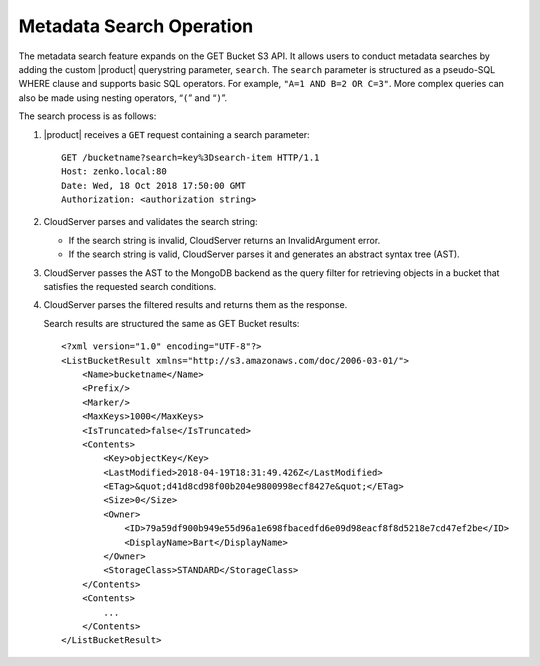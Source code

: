.. _Metadata Search Operation:

Metadata Search Operation
=========================

The metadata search feature expands on the GET Bucket S3 API. It allows users to
conduct metadata searches by adding the custom |product| querystring parameter,
``search``. The ``search`` parameter is structured as a pseudo-SQL WHERE clause
and supports basic SQL operators. For example, ``"A=1 AND B=2 OR C=3"``. More
complex queries can also be made using nesting operators, “\ ``(``\ ” and “\
``)``\ ”.

The search process is as follows:

#. |product| receives a ``GET`` request containing a search parameter:

   ::

       GET /bucketname?search=key%3Dsearch-item HTTP/1.1
       Host: zenko.local:80
       Date: Wed, 18 Oct 2018 17:50:00 GMT
       Authorization: <authorization string>

#. CloudServer parses and validates the search string:

   -  If the search string is invalid, CloudServer returns an
      InvalidArgument error.
   -  If the search string is valid, CloudServer parses it and generates
      an abstract syntax tree (AST).

#. CloudServer passes the AST to the MongoDB backend as the query filter
   for retrieving objects in a bucket that satisfies the requested
   search conditions.

#. CloudServer parses the filtered results and returns them as the
   response.

   Search results are structured the same as GET Bucket results:

   ::

       <?xml version="1.0" encoding="UTF-8"?>
       <ListBucketResult xmlns="http://s3.amazonaws.com/doc/2006-03-01/">
           <Name>bucketname</Name>
           <Prefix/>
           <Marker/>
           <MaxKeys>1000</MaxKeys>
           <IsTruncated>false</IsTruncated>
           <Contents>
               <Key>objectKey</Key>
               <LastModified>2018-04-19T18:31:49.426Z</LastModified>
               <ETag>&quot;d41d8cd98f00b204e9800998ecf8427e&quot;</ETag>
               <Size>0</Size>
               <Owner>
                   <ID>79a59df900b949e55d96a1e698fbacedfd6e09d98eacf8f8d5218e7cd47ef2be</ID>
                   <DisplayName>Bart</DisplayName>
               </Owner>
               <StorageClass>STANDARD</StorageClass>
           </Contents>
           <Contents>
               ...
           </Contents>
       </ListBucketResult>
